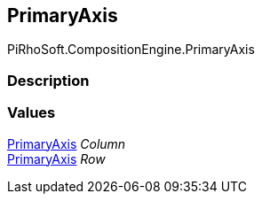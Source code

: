 [#reference/primary-axis]

## PrimaryAxis

PiRhoSoft.CompositionEngine.PrimaryAxis

### Description

### Values

<<reference/primary-axis.html,PrimaryAxis>> _Column_::

<<reference/primary-axis.html,PrimaryAxis>> _Row_::